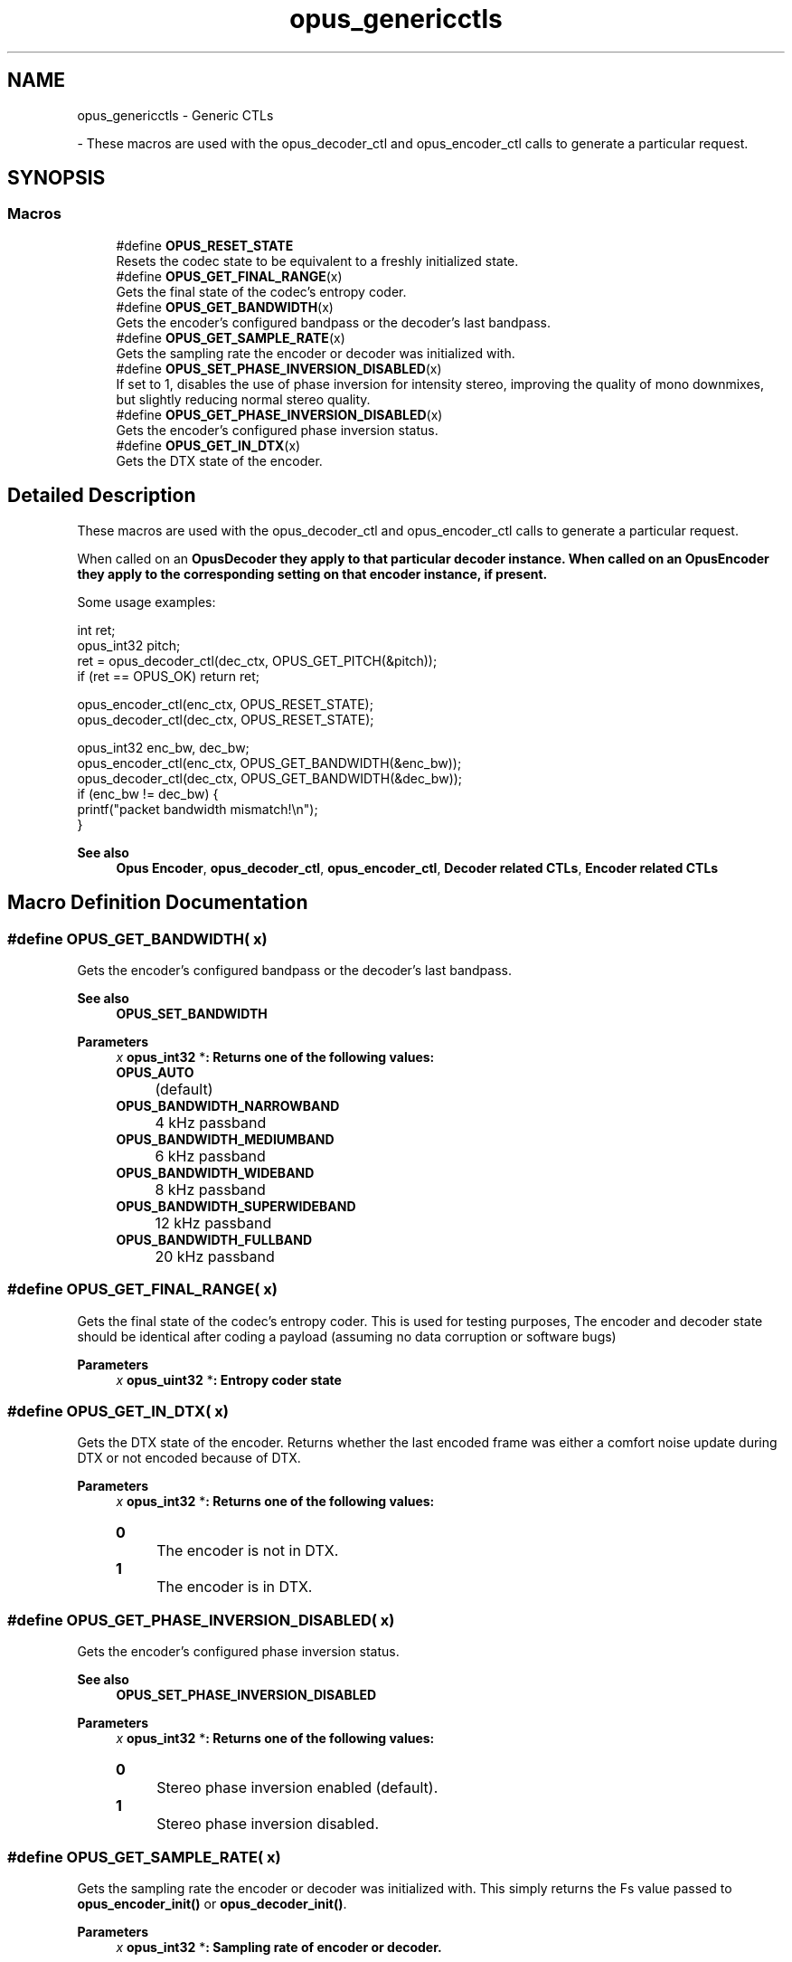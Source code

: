 .TH "opus_genericctls" 3 "Sun May 11 2025 02:55:25" "Version unknown" "Opus" \" -*- nroff -*-
.ad l
.nh
.SH NAME
opus_genericctls \- Generic CTLs
.PP
 \- These macros are used with the \fRopus_decoder_ctl\fP and \fRopus_encoder_ctl\fP calls to generate a particular request\&.  

.SH SYNOPSIS
.br
.PP
.SS "Macros"

.in +1c
.ti -1c
.RI "#define \fBOPUS_RESET_STATE\fP"
.br
.RI "Resets the codec state to be equivalent to a freshly initialized state\&. "
.ti -1c
.RI "#define \fBOPUS_GET_FINAL_RANGE\fP(x)"
.br
.RI "Gets the final state of the codec's entropy coder\&. "
.ti -1c
.RI "#define \fBOPUS_GET_BANDWIDTH\fP(x)"
.br
.RI "Gets the encoder's configured bandpass or the decoder's last bandpass\&. "
.ti -1c
.RI "#define \fBOPUS_GET_SAMPLE_RATE\fP(x)"
.br
.RI "Gets the sampling rate the encoder or decoder was initialized with\&. "
.ti -1c
.RI "#define \fBOPUS_SET_PHASE_INVERSION_DISABLED\fP(x)"
.br
.RI "If set to 1, disables the use of phase inversion for intensity stereo, improving the quality of mono downmixes, but slightly reducing normal stereo quality\&. "
.ti -1c
.RI "#define \fBOPUS_GET_PHASE_INVERSION_DISABLED\fP(x)"
.br
.RI "Gets the encoder's configured phase inversion status\&. "
.ti -1c
.RI "#define \fBOPUS_GET_IN_DTX\fP(x)"
.br
.RI "Gets the DTX state of the encoder\&. "
.in -1c
.SH "Detailed Description"
.PP 
These macros are used with the \fRopus_decoder_ctl\fP and \fRopus_encoder_ctl\fP calls to generate a particular request\&. 

When called on an \fR\fBOpusDecoder\fP\fP they apply to that particular decoder instance\&. When called on an \fR\fBOpusEncoder\fP\fP they apply to the corresponding setting on that encoder instance, if present\&.

.PP
Some usage examples:

.PP
.PP
.nf
int ret;
opus_int32 pitch;
ret = opus_decoder_ctl(dec_ctx, OPUS_GET_PITCH(&pitch));
if (ret == OPUS_OK) return ret;

opus_encoder_ctl(enc_ctx, OPUS_RESET_STATE);
opus_decoder_ctl(dec_ctx, OPUS_RESET_STATE);

opus_int32 enc_bw, dec_bw;
opus_encoder_ctl(enc_ctx, OPUS_GET_BANDWIDTH(&enc_bw));
opus_decoder_ctl(dec_ctx, OPUS_GET_BANDWIDTH(&dec_bw));
if (enc_bw != dec_bw) {
  printf("packet bandwidth mismatch!\\n");
}
.fi
.PP

.PP
\fBSee also\fP
.RS 4
\fBOpus Encoder\fP, \fBopus_decoder_ctl\fP, \fBopus_encoder_ctl\fP, \fBDecoder related CTLs\fP, \fBEncoder related CTLs\fP 
.RE
.PP

.SH "Macro Definition Documentation"
.PP 
.SS "#define OPUS_GET_BANDWIDTH( x)"

.PP
Gets the encoder's configured bandpass or the decoder's last bandpass\&. 
.PP
\fBSee also\fP
.RS 4
\fBOPUS_SET_BANDWIDTH\fP 
.RE
.PP
\fBParameters\fP
.RS 4
\fIx\fP \fR\fBopus_int32\fP *\fP: Returns one of the following values: 

.PP
.IP "\fB\fBOPUS_AUTO\fP 
.IP "" 1c
(default) 

.PP
.IP "\fB\fBOPUS_BANDWIDTH_NARROWBAND\fP 
.IP "" 1c
4 kHz passband 

.PP
.IP "\fB\fBOPUS_BANDWIDTH_MEDIUMBAND\fP 
.IP "" 1c
6 kHz passband 

.PP
.IP "\fB\fBOPUS_BANDWIDTH_WIDEBAND\fP 
.IP "" 1c
8 kHz passband 

.PP
.IP "\fB\fBOPUS_BANDWIDTH_SUPERWIDEBAND\fP
.IP "" 1c
12 kHz passband 

.PP
.IP "\fB\fBOPUS_BANDWIDTH_FULLBAND\fP 
.IP "" 1c
20 kHz passband 

.PP
.RE
.PP

.SS "#define OPUS_GET_FINAL_RANGE( x)"

.PP
Gets the final state of the codec's entropy coder\&. This is used for testing purposes, The encoder and decoder state should be identical after coding a payload (assuming no data corruption or software bugs)

.PP
\fBParameters\fP
.RS 4
\fIx\fP \fR\fBopus_uint32\fP *\fP: Entropy coder state 
.RE
.PP

.SS "#define OPUS_GET_IN_DTX( x)"

.PP
Gets the DTX state of the encoder\&. Returns whether the last encoded frame was either a comfort noise update during DTX or not encoded because of DTX\&. 
.PP
\fBParameters\fP
.RS 4
\fIx\fP \fR\fBopus_int32\fP *\fP: Returns one of the following values: 

.PP
.IP "\fB0
.IP "" 1c
The encoder is not in DTX\&. 

.PP
.IP "\fB1
.IP "" 1c
The encoder is in DTX\&. 

.PP
.RE
.PP

.SS "#define OPUS_GET_PHASE_INVERSION_DISABLED( x)"

.PP
Gets the encoder's configured phase inversion status\&. 
.PP
\fBSee also\fP
.RS 4
\fBOPUS_SET_PHASE_INVERSION_DISABLED\fP 
.RE
.PP
\fBParameters\fP
.RS 4
\fIx\fP \fR\fBopus_int32\fP *\fP: Returns one of the following values: 

.PP
.IP "\fB0
.IP "" 1c
Stereo phase inversion enabled (default)\&. 

.PP
.IP "\fB1
.IP "" 1c
Stereo phase inversion disabled\&. 

.PP
.RE
.PP

.SS "#define OPUS_GET_SAMPLE_RATE( x)"

.PP
Gets the sampling rate the encoder or decoder was initialized with\&. This simply returns the \fRFs\fP value passed to \fBopus_encoder_init()\fP or \fBopus_decoder_init()\fP\&. 
.PP
\fBParameters\fP
.RS 4
\fIx\fP \fR\fBopus_int32\fP *\fP: Sampling rate of encoder or decoder\&. 
.RE
.PP

.SS "#define OPUS_RESET_STATE"

.PP
Resets the codec state to be equivalent to a freshly initialized state\&. This should be called when switching streams in order to prevent the back to back decoding from giving different results from one at a time decoding\&. 
.SS "#define OPUS_SET_PHASE_INVERSION_DISABLED( x)"

.PP
If set to 1, disables the use of phase inversion for intensity stereo, improving the quality of mono downmixes, but slightly reducing normal stereo quality\&. Disabling phase inversion in the decoder does not comply with RFC 6716, although it does not cause any interoperability issue and is expected to become part of the Opus standard once RFC 6716 is updated by draft-ietf-codec-opus-update\&. 
.PP
\fBSee also\fP
.RS 4
\fBOPUS_GET_PHASE_INVERSION_DISABLED\fP 
.RE
.PP
\fBParameters\fP
.RS 4
\fIx\fP \fR\fBopus_int32\fP\fP: Allowed values: 

.PP
.IP "\fB0
.IP "" 1c
Enable phase inversion (default)\&. 

.PP
.IP "\fB1
.IP "" 1c
Disable phase inversion\&. 

.PP
.RE
.PP

.SH "Author"
.PP 
Generated automatically by Doxygen for Opus from the source code\&.
